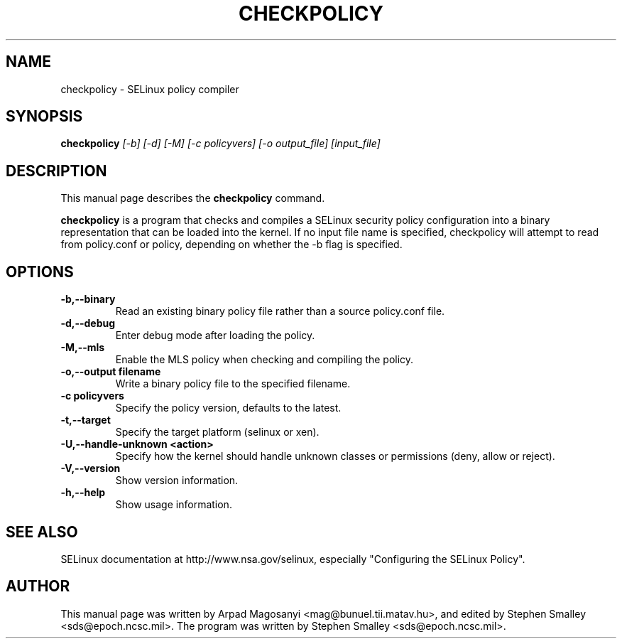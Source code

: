 .TH CHECKPOLICY 8
.SH NAME
checkpolicy \- SELinux policy compiler
.SH SYNOPSIS
.B checkpolicy
.I "[-b] [-d] [-M] [-c policyvers] [-o output_file] [input_file]"
.br
.SH "DESCRIPTION"
This manual page describes the
.BR checkpolicy
command.
.PP
.B checkpolicy
is a program that checks and compiles a SELinux security policy configuration
into a binary representation that can be loaded into the kernel.  If no 
input file name is specified, checkpolicy will attempt to read from
policy.conf or policy, depending on whether the -b flag is specified.

.SH OPTIONS
.TP
.B \-b,\-\-binary
Read an existing binary policy file rather than a source policy.conf file.
.TP
.B \-d,\-\-debug
Enter debug mode after loading the policy.
.TP
.B \-M,\-\-mls
Enable the MLS policy when checking and compiling the policy.
.TP
.B \-o,\-\-output filename
Write a binary policy file to the specified filename.
.TP
.B \-c policyvers
Specify the policy version, defaults to the latest.
.TP
.B \-t,\-\-target
Specify the target platform (selinux or xen).
.TP
.B \-U,\-\-handle-unknown <action>
Specify how the kernel should handle unknown classes or permissions (deny, allow or reject).
.TP
.B \-V,\-\-version
Show version information.
.TP
.B \-h,\-\-help
Show usage information.

.SH "SEE ALSO"
SELinux documentation at http://www.nsa.gov/selinux,
especially "Configuring the SELinux Policy".


.SH AUTHOR
This manual page was written by Arpad Magosanyi <mag@bunuel.tii.matav.hu>,
and edited by Stephen Smalley <sds@epoch.ncsc.mil>.
The program was written by Stephen Smalley <sds@epoch.ncsc.mil>.
